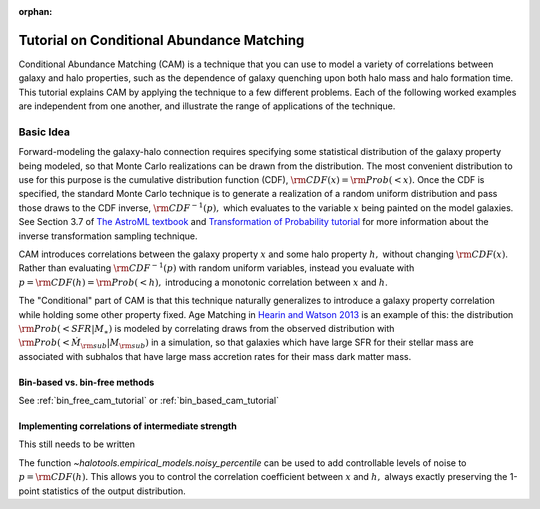 :orphan:

.. _cam_tutorial:

**********************************************************************
Tutorial on Conditional Abundance Matching
**********************************************************************

Conditional Abundance Matching (CAM) is a technique that you can use to
model a variety of correlations between galaxy and halo properties,
such as the dependence of galaxy quenching upon both halo mass and
halo formation time. This tutorial explains CAM by applying
the technique to a few different problems.
Each of the following worked examples are independent from one another,
and illustrate the range of applications of the technique.


Basic Idea
=================

Forward-modeling the galaxy-halo connection requires specifying
some statistical distribution of the galaxy property being modeled,
so that Monte Carlo realizations can be drawn from the distribution.
The most convenient distribution to use for this purpose is the cumulative
distribution function (CDF), :math:`{\rm CDF}(x) = {\rm Prob}(< x).`
Once the CDF is specified, the standard Monte Carlo technique is to generate
a realization of a random uniform distribution and pass those draws to the
CDF inverse,  :math:`{\rm CDF}^{-1}(p),` which evaluates to the variable
:math:`x` being painted on the model galaxies.
See Section 3.7 of `The AstroML textbook <http://www.astroml.org/>`_
and `Transformation of Probability tutorial <https://github.com/jbailinua/probability/>`_
for more information about the inverse transformation sampling technique.

CAM introduces correlations between the
galaxy property :math:`x` and some halo property :math:`h,`
without changing :math:`{\rm CDF}(x)`. Rather than evaluating :math:`{\rm CDF}^{-1}(p)`
with random uniform variables,
instead you evaluate with :math:`p = {\rm CDF}(h) = {\rm Prob}(< h),`
introducing a monotonic correlation between :math:`x` and :math:`h`.

The "Conditional" part of CAM is that this technique naturally generalizes to
introduce a galaxy property correlation while holding some other property fixed.
Age Matching in `Hearin and Watson 2013 <https://arxiv.org/abs/1304.5557/>`_
is an example of this: the distribution :math:`{\rm Prob}(<SFR\vert M_{\ast})`
is modeled by correlating draws from the observed distribution with
:math:`{\rm Prob}(<\dot{M}_{\rm sub}\vert M_{\rm sub})` in a simulation,
so that galaxies which have
large SFR for their stellar mass are associated with subhalos that have
large mass accretion rates for their mass dark matter mass.

Bin-based vs. bin-free methods
------------------------------

See :ref:`bin_free_cam_tutorial` or :ref:`bin_based_cam_tutorial`

Implementing correlations of intermediate strength
--------------------------------------------------
This still needs to be written

The function `~halotools.empirical_models.noisy_percentile` can be used to
add controllable levels of noise to :math:`p = {\rm CDF}(h).`
This allows you to control the correlation coefficient
between :math:`x` and :math:`h,`
always exactly preserving the 1-point statistics of the output distribution.


